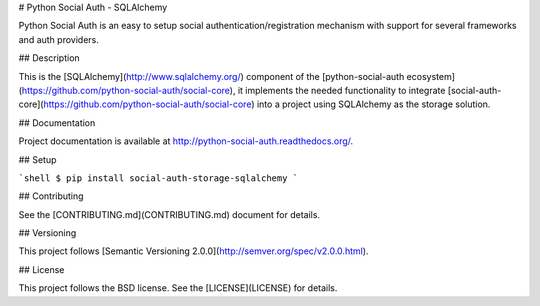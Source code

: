 # Python Social Auth - SQLAlchemy

Python Social Auth is an easy to setup social authentication/registration
mechanism with support for several frameworks and auth providers.

## Description

This is the [SQLAlchemy](http://www.sqlalchemy.org/) component of the
[python-social-auth ecosystem](https://github.com/python-social-auth/social-core),
it implements the needed functionality to integrate
[social-auth-core](https://github.com/python-social-auth/social-core)
into a project using SQLAlchemy as the storage solution.

## Documentation

Project documentation is available at http://python-social-auth.readthedocs.org/.

## Setup

```shell
$ pip install social-auth-storage-sqlalchemy
```

## Contributing

See the [CONTRIBUTING.md](CONTRIBUTING.md) document for details.

## Versioning

This project follows [Semantic Versioning 2.0.0](http://semver.org/spec/v2.0.0.html).

## License

This project follows the BSD license. See the [LICENSE](LICENSE) for details.


